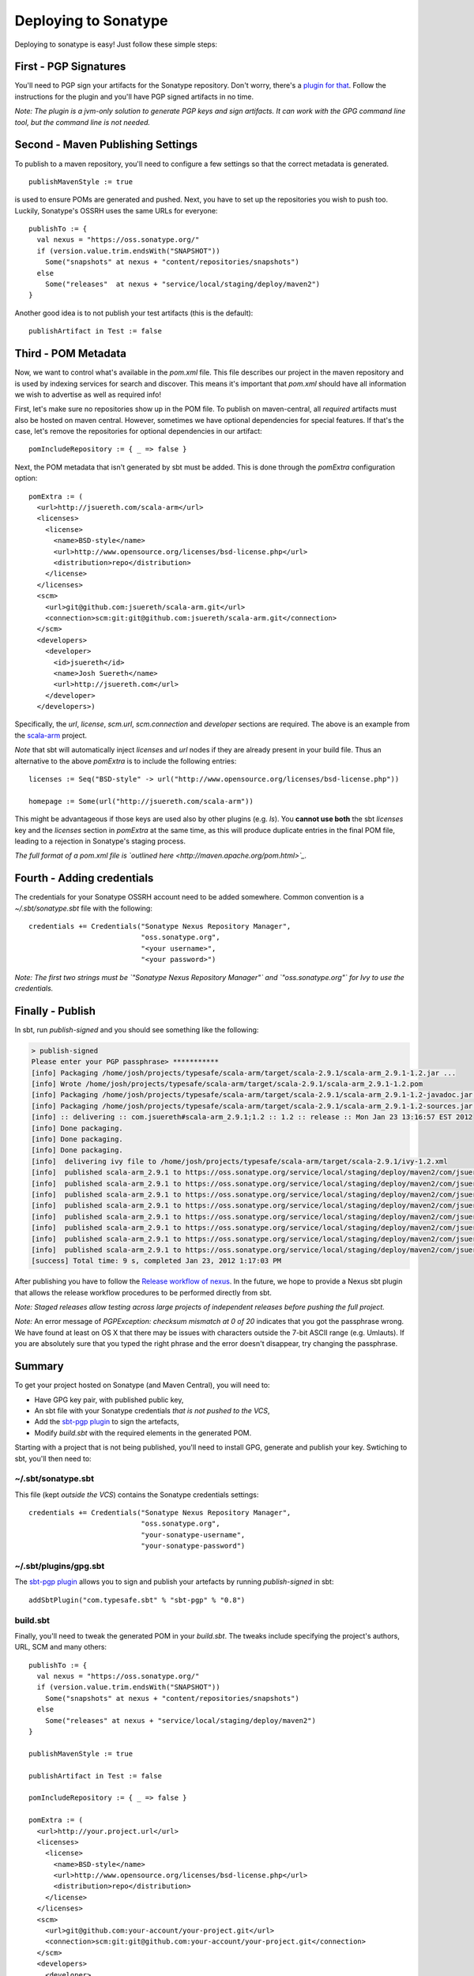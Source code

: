 =======================
 Deploying to Sonatype
=======================

Deploying to sonatype is easy! Just follow these simple steps:

First - PGP Signatures
----------------------

You'll need to PGP sign your artifacts for the Sonatype repository.
Don't worry, there's a `plugin for that <http://scala-sbt.org/sbt-pgp>`_.
Follow the instructions for the plugin and you'll have PGP signed artifacts in no time.

*Note: The plugin is a jvm-only solution to generate PGP keys and sign
artifacts. It can work with the GPG command line tool, but the command
line is not needed.*

Second - Maven Publishing Settings
----------------------------------

To publish to a maven repository, you'll need to configure a few
settings so that the correct metadata is generated.

::

    publishMavenStyle := true

is used to ensure POMs are generated and pushed. Next, you have to set
up the repositories you wish to push too. Luckily, Sonatype's OSSRH uses
the same URLs for everyone:

::

    publishTo := {
      val nexus = "https://oss.sonatype.org/"
      if (version.value.trim.endsWith("SNAPSHOT"))
        Some("snapshots" at nexus + "content/repositories/snapshots")
      else
        Some("releases"  at nexus + "service/local/staging/deploy/maven2")
    }

Another good idea is to not publish your test artifacts (this is the default):

::

    publishArtifact in Test := false

Third - POM Metadata
--------------------

Now, we want to control what's available in the `pom.xml` file. This
file describes our project in the maven repository and is used by
indexing services for search and discover. This means it's important
that `pom.xml` should have all information we wish to advertise as
well as required info!

First, let's make sure no repositories show up in the POM file. To
publish on maven-central, all *required* artifacts must also be hosted
on maven central. However, sometimes we have optional dependencies for
special features. If that's the case, let's remove the repositories for
optional dependencies in our artifact:

::

    pomIncludeRepository := { _ => false }

Next, the POM metadata that isn't generated by sbt must be added. This
is done through the `pomExtra` configuration option:

::

    pomExtra := (
      <url>http://jsuereth.com/scala-arm</url>
      <licenses>
        <license>
          <name>BSD-style</name>
          <url>http://www.opensource.org/licenses/bsd-license.php</url>
          <distribution>repo</distribution>
        </license>
      </licenses>
      <scm>
        <url>git@github.com:jsuereth/scala-arm.git</url>
        <connection>scm:git:git@github.com:jsuereth/scala-arm.git</connection>
      </scm>
      <developers>
        <developer>
          <id>jsuereth</id>
          <name>Josh Suereth</name>
          <url>http://jsuereth.com</url>
        </developer>
      </developers>)

Specifically, the `url`, `license`, `scm.url`, `scm.connection`
and `developer` sections are required. The above is an example from
the `scala-arm <http://jsuereth.com/scala-arm>`_ project.

*Note* that sbt will automatically inject `licenses` and `url` nodes
if they are already present in your build file. Thus an alternative to
the above `pomExtra` is to include the following entries:

::

    licenses := Seq("BSD-style" -> url("http://www.opensource.org/licenses/bsd-license.php"))

    homepage := Some(url("http://jsuereth.com/scala-arm"))

This might be advantageous if those keys are used also by other plugins
(e.g. `ls`). You **cannot use both** the sbt `licenses` key and the
`licenses` section in `pomExtra` at the same time, as this will
produce duplicate entries in the final POM file, leading to a rejection
in Sonatype's staging process.

*The full format of a pom.xml file is `outlined
here <http://maven.apache.org/pom.html>`_.*

Fourth - Adding credentials
---------------------------

The credentials for your Sonatype OSSRH account need to be added
somewhere. Common convention is a `~/.sbt/sonatype.sbt` file with the
following:

::

    credentials += Credentials("Sonatype Nexus Repository Manager",
                               "oss.sonatype.org",
                               "<your username>",
                               "<your password>")

*Note: The first two strings must be
`"Sonatype Nexus Repository Manager"` and `"oss.sonatype.org"` for
Ivy to use the credentials.*

Finally - Publish
-----------------

In sbt, run `publish-signed` and you should see something like the following:

.. code-block:: console

    > publish-signed
    Please enter your PGP passphrase> ***********
    [info] Packaging /home/josh/projects/typesafe/scala-arm/target/scala-2.9.1/scala-arm_2.9.1-1.2.jar ...
    [info] Wrote /home/josh/projects/typesafe/scala-arm/target/scala-2.9.1/scala-arm_2.9.1-1.2.pom
    [info] Packaging /home/josh/projects/typesafe/scala-arm/target/scala-2.9.1/scala-arm_2.9.1-1.2-javadoc.jar ...
    [info] Packaging /home/josh/projects/typesafe/scala-arm/target/scala-2.9.1/scala-arm_2.9.1-1.2-sources.jar ...
    [info] :: delivering :: com.jsuereth#scala-arm_2.9.1;1.2 :: 1.2 :: release :: Mon Jan 23 13:16:57 EST 2012
    [info] Done packaging.
    [info] Done packaging.
    [info] Done packaging.
    [info]  delivering ivy file to /home/josh/projects/typesafe/scala-arm/target/scala-2.9.1/ivy-1.2.xml
    [info]  published scala-arm_2.9.1 to https://oss.sonatype.org/service/local/staging/deploy/maven2/com/jsuereth/scala-arm_2.9.1/1.2/scala-arm_2.9.1-1.2-sources.jar
    [info]  published scala-arm_2.9.1 to https://oss.sonatype.org/service/local/staging/deploy/maven2/com/jsuereth/scala-arm_2.9.1/1.2/scala-arm_2.9.1-1.2-javadoc.jar.asc
    [info]  published scala-arm_2.9.1 to https://oss.sonatype.org/service/local/staging/deploy/maven2/com/jsuereth/scala-arm_2.9.1/1.2/scala-arm_2.9.1-1.2-sources.jar.asc
    [info]  published scala-arm_2.9.1 to https://oss.sonatype.org/service/local/staging/deploy/maven2/com/jsuereth/scala-arm_2.9.1/1.2/scala-arm_2.9.1-1.2.jar
    [info]  published scala-arm_2.9.1 to https://oss.sonatype.org/service/local/staging/deploy/maven2/com/jsuereth/scala-arm_2.9.1/1.2/scala-arm_2.9.1-1.2.jar.asc
    [info]  published scala-arm_2.9.1 to https://oss.sonatype.org/service/local/staging/deploy/maven2/com/jsuereth/scala-arm_2.9.1/1.2/scala-arm_2.9.1-1.2.pom.asc
    [info]  published scala-arm_2.9.1 to https://oss.sonatype.org/service/local/staging/deploy/maven2/com/jsuereth/scala-arm_2.9.1/1.2/scala-arm_2.9.1-1.2.pom
    [info]  published scala-arm_2.9.1 to https://oss.sonatype.org/service/local/staging/deploy/maven2/com/jsuereth/scala-arm_2.9.1/1.2/scala-arm_2.9.1-1.2-javadoc.jar
    [success] Total time: 9 s, completed Jan 23, 2012 1:17:03 PM

After publishing you have to follow the `Release workflow of
nexus <https://docs.sonatype.org/display/Repository/Sonatype+OSS+Maven+Repository+Usage+Guide#SonatypeOSSMavenRepositoryUsageGuide-8.ReleaseIt>`_.
In the future, we hope to provide a Nexus sbt plugin that allows the
release workflow procedures to be performed directly from sbt.

*Note: Staged releases allow testing across large projects of
independent releases before pushing the full project.*

\ *Note:* An error message of
`PGPException: checksum mismatch at 0 of 20` indicates that you got
the passphrase wrong. We have found at least on OS X that there may be
issues with characters outside the 7-bit ASCII range (e.g. Umlauts). If
you are absolutely sure that you typed the right phrase and the error
doesn't disappear, try changing the passphrase.

Summary
-------

To get your project hosted on Sonatype (and Maven Central), you will
need to:

-  Have GPG key pair, with published public key,
-  An sbt file with your Sonatype credentials *that is not pushed to the VCS*,
-  Add the `sbt-pgp plugin <http://scala-sbt.org/sbt-pgp>`_ to sign the artefacts,
-  Modify `build.sbt` with the required elements in the generated POM.

Starting with a project that is not being published, you'll need to
install GPG, generate and publish your key. Swtiching to sbt, you'll
then need to:

~/.sbt/sonatype.sbt
^^^^^^^^^^^^^^^^^^^

This file (kept *outside the VCS*) contains the Sonatype credentials
settings:

::

    credentials += Credentials("Sonatype Nexus Repository Manager",
                               "oss.sonatype.org",
                               "your-sonatype-username",
                               "your-sonatype-password")

~/.sbt/plugins/gpg.sbt
^^^^^^^^^^^^^^^^^^^^^^

The `sbt-pgp plugin <http://scala-sbt.org/sbt-pgp>`_ allows you to
sign and publish your artefacts by running `publish-signed` in sbt:

::

    addSbtPlugin("com.typesafe.sbt" % "sbt-pgp" % "0.8")

build.sbt
^^^^^^^^^

Finally, you'll need to tweak the generated POM in your `build.sbt`.
The tweaks include specifying the project's authors, URL, SCM and many
others:

::

    publishTo := {
      val nexus = "https://oss.sonatype.org/"
      if (version.value.trim.endsWith("SNAPSHOT"))
        Some("snapshots" at nexus + "content/repositories/snapshots")
      else
        Some("releases" at nexus + "service/local/staging/deploy/maven2")
    }

    publishMavenStyle := true

    publishArtifact in Test := false

    pomIncludeRepository := { _ => false }

    pomExtra := (
      <url>http://your.project.url</url>
      <licenses>
        <license>
          <name>BSD-style</name>
          <url>http://www.opensource.org/licenses/bsd-license.php</url>
          <distribution>repo</distribution>
        </license>
      </licenses>
      <scm>
        <url>git@github.com:your-account/your-project.git</url>
        <connection>scm:git:git@github.com:your-account/your-project.git</connection>
      </scm>
      <developers>
        <developer>
          <id>you</id>
          <name>Your Name</name>
          <url>http://your.url</url>
        </developer>
      </developers>
    )

